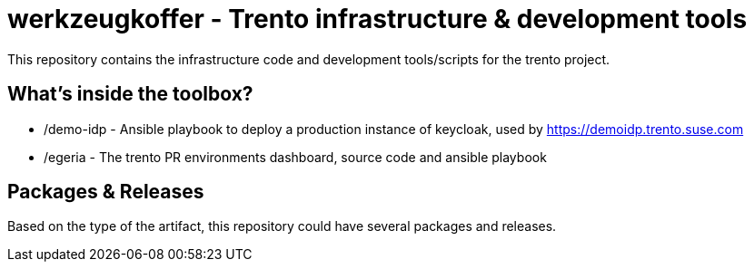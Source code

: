 = werkzeugkoffer - Trento infrastructure & development tools

This repository contains the infrastructure code and development
tools/scripts for the trento project.

== What’s inside the toolbox?

* /demo-idp - Ansible playbook to deploy a production instance of
keycloak, used by https://demoidp.trento.suse.com
* /egeria - The trento PR environments dashboard, source code and
ansible playbook

== Packages & Releases

Based on the type of the artifact, this repository could have several
packages and releases.
